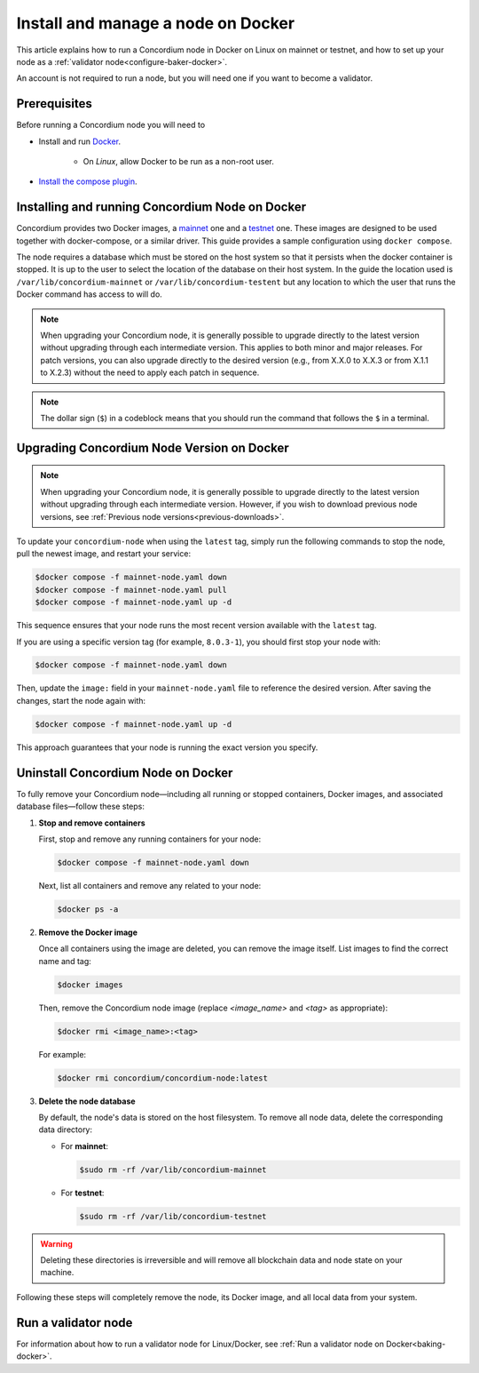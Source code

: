 .. _Discord: https://discord.gg/xWmQ5tp

.. _run-a-node:

===================================
Install and manage a node on Docker
===================================

This article explains how to run a Concordium node in Docker on Linux on mainnet or testnet, and how to set up your node as a :ref:`validator node<configure-baker-docker>`.

An account is not required to run a node, but you will need one if you want to become a validator.

Prerequisites
=============

Before running a Concordium node you will need to

- Install and run `Docker <https://www.docker.com/>`_.

   -  On *Linux*, allow Docker to be run as a non-root user.

- `Install the compose plugin <https://docs.docker.com/compose/install/>`_.

.. _running-a-node:

Installing and running Concordium Node on Docker
================================================

Concordium provides two Docker images, a `mainnet <https://hub.docker.com/r/concordium/mainnet-node>`_ one and a `testnet <https://hub.docker.com/r/concordium/testnet-node>`_ one.
These images are designed to be used together with docker-compose, or a similar driver. This guide provides a sample configuration using ``docker compose``.

The node requires a database which must be stored on the host system so that it persists when the docker container is stopped. It is up to the user to select the location of the database on their host system. In the guide the location used is ``/var/lib/concordium-mainnet`` or ``/var/lib/concordium-testent`` but any location to which the user that runs the Docker command has access to will do.

.. Note::

   When upgrading your Concordium node, it is generally possible to upgrade directly to the latest version without upgrading through each intermediate version. This applies to both minor and major releases. For patch versions, you can also upgrade directly to the desired version (e.g., from X.X.0 to X.X.3 or from X.1.1 to X.2.3) without the need to apply each patch in sequence.

.. note::
  The dollar sign (``$``) in a codeblock means that you should run the command that follows the ``$`` in a terminal.

.. dropdown:: Mainnet

   To run a node on mainnet use the following configuration file and follow the steps below.

   1. Create a file named ``mainnet-node.yaml`` and add the following content to it:

   .. code-block:: yaml

      # This is an example configuration for running the mainnet node
      services:
         mainnet-node:
            container_name: mainnet-node
            image: concordium/mainnet-node:latest
            platform: linux/amd64
            pull_policy: always
            environment:
               # Environment specific configuration
               # The url where IPs of the bootstrap nodes can be found.
               - CONCORDIUM_NODE_CONNECTION_BOOTSTRAP_NODES=bootstrap.mainnet.concordium.software:8888
               # Where the genesis is located
               - CONCORDIUM_NODE_CONSENSUS_GENESIS_DATA_FILE=/mainnet-genesis.dat
               # The url of the catchup file. This speeds up the catchup process.
               - CONCORDIUM_NODE_CONSENSUS_DOWNLOAD_BLOCKS_FROM=https://catchup.mainnet.concordium.software/blocks.idx
               # General node configuration Data and config directories (it's OK if they
               # are the same). This should match the volume mount below. If the location
               # of the mount inside the container is changed, then these should be
               # changed accordingly as well.
               - CONCORDIUM_NODE_DATA_DIR=/mnt/data
               - CONCORDIUM_NODE_CONFIG_DIR=/mnt/data
               # The port on which the node will listen for incoming connections. This is a
               # port inside the container. It is mapped to an external port by the port
               # mapping in the `ports` section below. If the internal and external ports
               # are going to be different then you should also set
               # `CONCORDIUM_NODE_EXTERNAL_PORT` variable to what the external port value is.
               - CONCORDIUM_NODE_LISTEN_PORT=8888
               # Desired number of nodes to be connected to.
               - CONCORDIUM_NODE_CONNECTION_DESIRED_NODES=5
               # Maximum number of __nodes__ the node will be connected to.
               - CONCORDIUM_NODE_CONNECTION_MAX_ALLOWED_NODES=10
               # Address of the V2 GRPC server.
               - CONCORDIUM_NODE_GRPC2_LISTEN_ADDRESS=0.0.0.0
               # And its port which has to be the same as in `CONCORDIUM_NODE_COLLECTOR_GRPC_HOST`
               # that is defined for the collector.
               - CONCORDIUM_NODE_GRPC2_LISTEN_PORT=20000
               # Maximum number of __connections__ the node can have. This can temporarily be more than
               # the number of peers when incoming connections are processed. This limit
               # ensures that there cannot be too many of those.
               - CONCORDIUM_NODE_CONNECTION_HARD_CONNECTION_LIMIT=20
               # Number of threads to use to process network events. This should be
               # adjusted based on the resources the node has (in combination with
               # `CONCORDIUM_NODE_RUNTIME_HASKELL_RTS_FLAGS`) below.
               - CONCORDIUM_NODE_CONNECTION_THREAD_POOL_SIZE=2
               # The bootstrapping interval in seconds. This makes the node contact the
               # specified bootstrappers at a given interval to discover new peers.
               - CONCORDIUM_NODE_CONNECTION_BOOTSTRAPPING_INTERVAL=1800
               # Haskell RTS flags to pass to consensus. `-N2` means to use two threads
               # for consensus operations. `-I0` disables the idle garbage collector
               # which reduces CPU load for non-validator nodes.
               - CONCORDIUM_NODE_RUNTIME_HASKELL_RTS_FLAGS=-N2,-I0
            entrypoint: ["/concordium-node"]
            # Exposed ports. The ports the node listens on inside the container (defined
            # by `CONCORDIUM_NODE_LISTEN_PORT` and `CONCORDIUM_NODE_RPC_SERVER_PORT`)
            # should match what is defined here. When running multiple nodes the
            # external ports should be changed so as not to conflict.
            # In the mapping below, the first port is the `host` port, and the second
            # port is the `container` port. When the `container` port is changed the
            # relevant environment variable listed above must be changed as well. For
            # example, changing `10000:10000` to `10000:13000` would mean that
            # `CONCORDIUM_NODE_RPC_SERVER_PORT` should be set to `13000`. Otherwise
            # the node's gRPC interface will not be available from the host.
            ports:
            - "8888:8888"
            - "20000:20000"
            volumes:
            # The node's database should be stored in a persistent volume so that it
            # survives container restart. In this case we map the **host** directory
            # /var/lib/concordium-mainnet to be used as the node's database directory.
            - /var/lib/concordium-mainnet:/mnt/data
         # The collector reports the state of the node to the network dashboard. A node
         # can run without reporting to the network dashboard. Remove this section if
         # that is desired.
         mainnet-node-collector:
            container_name: mainnet-node-collector
            image: concordium/mainnet-node:latest
            platform: linux/amd64
            pull_policy: always
            environment:
               # Settings that should be customized by the user.
               - CONCORDIUM_NODE_COLLECTOR_NODE_NAME=docker-test-mainnet
               # Environment specific settings.
               - CONCORDIUM_NODE_COLLECTOR_URL=https://dashboard.mainnet.concordium.software/nodes/post
               # Collection settings.
               # How often to collect the statistics from the node.
               - CONCORDIUM_NODE_COLLECTOR_COLLECT_INTERVAL=5000
               # The URL where the node can be reached. Note that this will use the
               # docker created network which maps `mainnet-node` to the internal IP of
               # the `mainnet-node`. If the name of the node service is changed from
               # `mainnet-node` then the name here must also be changed.
               # The port also has to be the same as in `CONCORDIUM_NODE_GRPC2_LISTEN_PORT`
               # that is defined for the node.
               - CONCORDIUM_NODE_COLLECTOR_GRPC_HOST=http://mainnet-node:20000
            entrypoint: ["/node-collector"]

   2. Possibly modify the **volume mount** to map the database directory to a different location on the host system. The volume mount is the following section.

      .. code-block:: yaml

         volumes:
            # The node's database should be stored in a persistent volume so that it
            # survives container restart. In this case we map the **host** directory
            # /var/lib/concordium-mainnet to be used as the node's database directory.
            - /var/lib/concordium-mainnet:/mnt/data

   3. Modify the node name that appears on the network dashboard. This is set by
      the environment variable

      .. code-block:: yaml

         - CONCORDIUM_NODE_COLLECTOR_NODE_NAME=docker-main

      This name can be set to any non-empty string. If the name has spaces it should be quoted.

   4. Start the node and the collector.

      .. code-block:: console

         $docker compose -f mainnet-node.yaml up

   The configuration starts two containers, one running the node, and another
   running the node collector that reports the node state to the network dashboard.

   If you wish to have the node running in the background, then add a ``-d`` option to the above command.

   .. Note::

      The sample configuration always downloads the latest node image. It is
      good practice to choose the version deliberately. To choose a specific
      version, find the correct version in
      `hub.docker.com/concordium/mainnet-node <https://hub.docker.com/r/concordium/mainnet-node>`_ and change the
      ``image`` value from

         .. code-block:: yaml

            image: concordium/mainnet-node:latest

      to, e.g.,

         .. code-block:: yaml

            image: concordium/mainnet-node:4.2.3-0


.. dropdown:: Testnet

   The same steps apply as for the mainnet node, except the following sample
   configuration file should be used.

   The main differences from the mainnet configuration are:

   - the image used is the testnet image. See `hub.docker.com/concordium/testnet-node <https://hub.docker.com/r/concordium/testnet-node>`_ for a list of currently available versions.
   - the node listens on port ``8889`` instead of ``8888`` by default
   - the node’s GRPC V2 listens on port ``20001`` instead of ``20000``
   - the database directory is ``/var/lib/concordium-testnet`` instead of ``/var/lib/concordium-mainnet``

   .. code-block:: yaml

      # This is an example configuration for running the testnet node
      services:
         testnet-node:
            container_name: testnet-node
            image: concordium/testnet-node:latest
            platform: linux/amd64
            pull_policy: always
            environment:
               # Environment specific configuration
               # The url where IPs of the bootstrap nodes can be found.
               - CONCORDIUM_NODE_CONNECTION_BOOTSTRAP_NODES=bootstrap.testnet.concordium.com:8888
               # Where the genesis is located
               - CONCORDIUM_NODE_CONSENSUS_GENESIS_DATA_FILE=/testnet-genesis.dat
               # The url of the catchup file. This speeds up the catchup process.
               - CONCORDIUM_NODE_CONSENSUS_DOWNLOAD_BLOCKS_FROM=https://catchup.testnet.concordium.com/blocks.idx
               # General node configuration Data and config directories (it's OK if they
               # are the same). This should match the volume mount below. If the location
               # of the mount inside the container is changed, then these should be
               # changed accordingly as well.
               - CONCORDIUM_NODE_DATA_DIR=/mnt/data
               - CONCORDIUM_NODE_CONFIG_DIR=/mnt/data
               # The port on which the node will listen for incoming connections. This is a
               # port inside the container. It is mapped to an external port by the port
               # mapping in the `ports` section below. If the internal and external ports
               # are going to be different then you should also set
               # `CONCORDIUM_NODE_EXTERNAL_PORT` variable to what the external port value is.
               - CONCORDIUM_NODE_LISTEN_PORT=8889
               # Desired number of nodes to be connected to.
               - CONCORDIUM_NODE_CONNECTION_DESIRED_NODES=5
               # Maximum number of __nodes__ the node will be connected to.
               - CONCORDIUM_NODE_CONNECTION_MAX_ALLOWED_NODES=10
               # Address of the GRPC server
               - CONCORDIUM_NODE_RPC_SERVER_ADDR=0.0.0.0
               # And its port
               - CONCORDIUM_NODE_RPC_SERVER_PORT=10001
               # Address of the V2 GRPC server.
               - CONCORDIUM_NODE_GRPC2_LISTEN_ADDRESS=0.0.0.0
               # And its port which has to be the same as in `CONCORDIUM_NODE_COLLECTOR_GRPC_HOST`
               # that is defined for the collector.
               - CONCORDIUM_NODE_GRPC2_LISTEN_PORT=20001
               # Maximum number of __connections__ the node can have. This can temporarily be more than
               # the number of peers when incoming connections are processed. This limit
               # ensures that there cannot be too many of those.
               - CONCORDIUM_NODE_CONNECTION_HARD_CONNECTION_LIMIT=20
               # Number of threads to use to process network events. This should be
               # adjusted based on the resources the node has (in combination with
               # `CONCORDIUM_NODE_RUNTIME_HASKELL_RTS_FLAGS`) below.
               - CONCORDIUM_NODE_CONNECTION_THREAD_POOL_SIZE=2
               # The bootstrapping interval in seconds. This makes the node contact the
               # specified bootstrappers at a given interval to discover new peers.
               - CONCORDIUM_NODE_CONNECTION_BOOTSTRAPPING_INTERVAL=1800
               # Haskell RTS flags to pass to consensus. `-N2` means to use two threads
               # for consensus operations. `-I0` disables the idle garbage collector
               # which reduces CPU load for non-validator nodes.
               - CONCORDIUM_NODE_RUNTIME_HASKELL_RTS_FLAGS=-N2,-I0
            entrypoint: ["/concordium-node"]
            # Exposed ports. The ports the node listens on inside the container (defined
            # by `CONCORDIUM_NODE_LISTEN_PORT` and `CONCORDIUM_NODE_RPC_SERVER_PORT`)
            # should match what is defined here. When running multiple nodes the
            # external ports should be changed so as not to conflict.
            # In the mapping below, the first port is the `host` port, and the second
            # port is the `container` port. When the `container` port is changed the
            # relevant environment variable listed above must be changed as well. For
            # example, changing `10001:10001` to `10001:13000` would mean that
            # `CONCORDIUM_NODE_RPC_SERVER_PORT` should be set to `13000`. Otherwise
            # the node's gRPC interface will not be available from the host.
            ports:
            - "8889:8889"
            - "20001:20001"
            volumes:
            # The node's database should be stored in a persistent volume so that it
            # survives container restart. In this case we map the **host** directory
            # /var/lib/concordium-testnet to be used as the node's database directory.
            - /var/lib/concordium-testnet:/mnt/data
         # The collector reports the state of the node to the network dashboard. A node
         # can run without reporting to the network dashboard. Remove this section if
         # that is desired.
         testnet-node-collector:
            container_name: testnet-node-collector
            image: concordium/testnet-node:latest
            platform: linux/amd64
            pull_policy: always
            environment:
               # Settings that should be customized by the user.
               - CONCORDIUM_NODE_COLLECTOR_NODE_NAME=docker-test
               # Environment specific settings.
               - CONCORDIUM_NODE_COLLECTOR_URL=https://dashboard.testnet.concordium.com/nodes/post
               # Collection settings.
               # How often to collect the statistics from the node.
               - CONCORDIUM_NODE_COLLECTOR_COLLECT_INTERVAL=5000
               # The URL where the node can be reached. Note that this will use the
               # docker created network which maps `testnet-node` to the internal IP of
               # the `testnet-node`. If the name of the node service is changed from
               # `testnet-node` then the name here must also be changed.
               # The port also has to be the same as in `CONCORDIUM_NODE_GRPC2_LISTEN_PORT`
               # that is defined for the node.
               - CONCORDIUM_NODE_COLLECTOR_GRPC_HOST=http://testnet-node:20001
            entrypoint: ["/node-collector"]


   .. Note::

      The sample configuration always downloads the latest node image. It is
      good practice to choose the version deliberately. To choose a specific
      version, find the correct version in
      `hub.docker.com/concordium/testnet-node <https://hub.docker.com/r/concordium/testnet-node>`_ and change the
      ``image`` value from

         .. code-block:: yaml

            image: concordium/testnet-node:latest

      to, e.g.,

         .. code-block:: yaml

            image: concordium/testnet-node:4.5.0-0

.. _upgrading-node-docker:

Upgrading Concordium Node Version on Docker
===========================================

.. Note::

   When upgrading your Concordium node, it is generally possible to upgrade directly to the latest version without upgrading through each intermediate version. However, if you wish to download previous node versions, see :ref:`Previous node versions<previous-downloads>`.

To update your ``concordium-node`` when using the ``latest`` tag, simply run the following commands to stop the node, pull the newest image, and restart your service:

.. code-block:: console

   $docker compose -f mainnet-node.yaml down
   $docker compose -f mainnet-node.yaml pull
   $docker compose -f mainnet-node.yaml up -d

This sequence ensures that your node runs the most recent version available with the ``latest`` tag.

If you are using a specific version tag (for example, ``8.0.3-1``), you should first stop your node with:

.. code-block:: console

   $docker compose -f mainnet-node.yaml down

Then, update the ``image:`` field in your ``mainnet-node.yaml`` file to reference the desired version. After saving the changes, start the node again with:

.. code-block:: console

   $docker compose -f mainnet-node.yaml up -d

This approach guarantees that your node is running the exact version you specify.

.. _remove-docker-node:

Uninstall Concordium Node on Docker
===================================

To fully remove your Concordium node—including all running or stopped containers, Docker images, and associated database files—follow these steps:

1. **Stop and remove containers**

   First, stop and remove any running containers for your node:

   .. code-block:: console

      $docker compose -f mainnet-node.yaml down

   Next, list all containers and remove any related to your node:

   .. code-block:: console

      $docker ps -a

2. **Remove the Docker image**

   Once all containers using the image are deleted, you can remove the image itself. List images to find the correct name and tag:

   .. code-block:: console

      $docker images

   Then, remove the Concordium node image (replace `<image_name>` and `<tag>` as appropriate):

   .. code-block:: console

      $docker rmi <image_name>:<tag>

   For example:

   .. code-block:: console

      $docker rmi concordium/concordium-node:latest

3. **Delete the node database**

   By default, the node's data is stored on the host filesystem. To remove all node data, delete the corresponding data directory:

   - For **mainnet**:

     .. code-block:: console

        $sudo rm -rf /var/lib/concordium-mainnet

   - For **testnet**:

     .. code-block:: console

        $sudo rm -rf /var/lib/concordium-testnet

.. warning::

   Deleting these directories is irreversible and will remove all blockchain data and node state on your machine.

Following these steps will completely remove the node, its Docker image, and all local data from your system.

.. _configure-baker-docker:

Run a validator node
====================

For information about how to run a validator node for Linux/Docker, see :ref:`Run a validator node on Docker<baking-docker>`.

